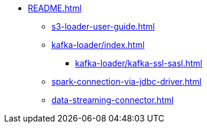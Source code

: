 * xref:README.adoc[]
** xref:s3-loader-user-guide.adoc[]
** xref:kafka-loader/index.adoc[]
*** xref:kafka-loader/kafka-ssl-sasl.adoc[]
** xref:spark-connection-via-jdbc-driver.adoc[]
** xref:data-streaming-connector.adoc[]